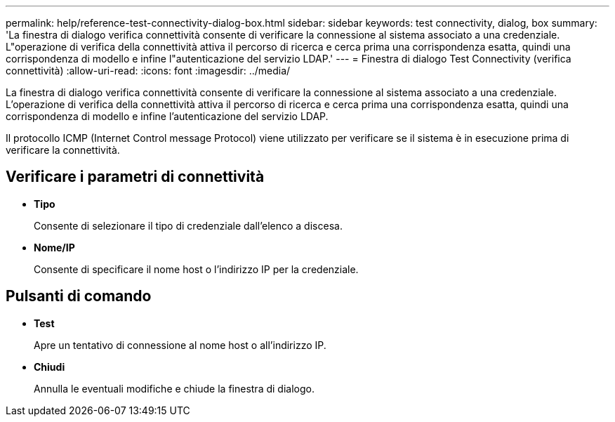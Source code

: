 ---
permalink: help/reference-test-connectivity-dialog-box.html 
sidebar: sidebar 
keywords: test connectivity, dialog, box 
summary: 'La finestra di dialogo verifica connettività consente di verificare la connessione al sistema associato a una credenziale. L"operazione di verifica della connettività attiva il percorso di ricerca e cerca prima una corrispondenza esatta, quindi una corrispondenza di modello e infine l"autenticazione del servizio LDAP.' 
---
= Finestra di dialogo Test Connectivity (verifica connettività)
:allow-uri-read: 
:icons: font
:imagesdir: ../media/


[role="lead"]
La finestra di dialogo verifica connettività consente di verificare la connessione al sistema associato a una credenziale. L'operazione di verifica della connettività attiva il percorso di ricerca e cerca prima una corrispondenza esatta, quindi una corrispondenza di modello e infine l'autenticazione del servizio LDAP.

Il protocollo ICMP (Internet Control message Protocol) viene utilizzato per verificare se il sistema è in esecuzione prima di verificare la connettività.



== Verificare i parametri di connettività

* *Tipo*
+
Consente di selezionare il tipo di credenziale dall'elenco a discesa.

* *Nome/IP*
+
Consente di specificare il nome host o l'indirizzo IP per la credenziale.





== Pulsanti di comando

* *Test*
+
Apre un tentativo di connessione al nome host o all'indirizzo IP.

* *Chiudi*
+
Annulla le eventuali modifiche e chiude la finestra di dialogo.


